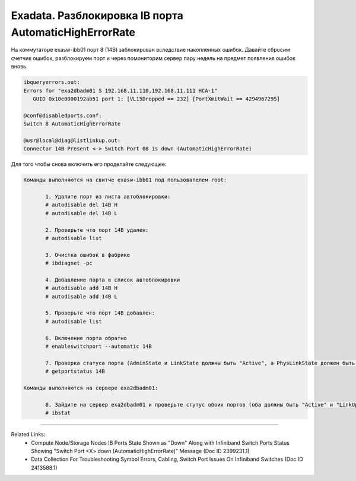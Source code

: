 .. index:: sun, oracle, exadata, ib, infiniband, AutomaticHighErrorRate, error, disabled

.. meta::
   :keywords: sun, oracle, exadata, ib, infiniband, AutomaticHighErrorRate, error, disabled

.. _exadata-ib-AutomaticHighErrorRate:

.. TASK08718144

Exadata. Разблокировка IB порта AutomaticHighErrorRate
======================================================

На коммутаторе exasw-ibb01 порт 8 (14B) заблокирован вследствие накопленных ошибок. Давайте сбросим счетчик ошибок, разблокируем порт и через помониторим сервер пару недель на предмет появления ошибок вновь. 

.. code-block:: none

   ibqueryerrors.out:
   Errors for "exa2dbadm01 S 192.168.11.110,192.168.11.111 HCA-1"
      GUID 0x10e0000192ab51 port 1: [VL15Dropped == 232] [PortXmitWait == 4294967295]
   
   @conf@disabledports.conf:
   Switch 8 AutomaticHighErrorRate
   
   @usr@local@diag@listlinkup.out:
   Connector 14B Present <-> Switch Port 08 is down (AutomaticHighErrorRate)


Для того чтобы снова включить его проделайте следующее:

.. code-block:: none

   Команды выполняются на свитче exasw-ibb01 под пользователем root:
   
   	  1. Удалите порт из листа автоблокировки:
   	  # autodisable del 14B H
   	  # autodisable del 14B L
   	
   	  2. Проверьте что порт 14B удален:
   	  # autodisable list
   	  
   	  3. Очистка ошибок в фабрике
   	  # ibdiagnet -pc
   	  
   	  4. Добавление порта в список автоблокировки
   	  # autodisable add 14B H
   	  # autodisable add 14B L
   	  
   	  5. Проверьте что порт 14B добавлен:
   	  # autodisable list
   	  
   	  6. Включение порта обратно
   	  # enableswitchport --automatic 14B
   	  
   	  7. Проверка статуса порта (AdminState и LinkState должны быть "Active", а PhysLinkState должен быть "LinkUp".)
   	  # getportstatus 14B
   
   Команды выполняются на сервере exa2dbadm01:
   
   	  8. Зайдите на сервер exa2dbadm01 и проверьте стутус обоих портов (оба должны быть "Active" и "LinkUp").
   	  # ibstat


----

Related Links:
 - Compute Node/Storage Nodes IB Ports State Shown as "Down" Along with Infiniband Switch Ports Status Showing "Switch Port <X> down (AutomaticHighErrorRate)" Message (Doc ID 2399231.1)
 - Data Collection For Troubleshooting Symbol Errors, Cabling, Switch Port Issues On Infiniband Switches (Doc ID 2413588.1)